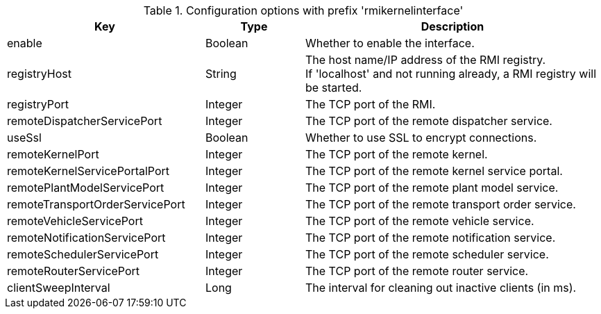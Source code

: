 .Configuration options with prefix 'rmikernelinterface'
[cols="2,1,3", options="header"]
|===
|Key
|Type
|Description

|enable
|Boolean
|Whether to enable the interface.

|registryHost
|String
|The host name/IP address of the RMI registry. +
If 'localhost' and not running already, a RMI registry will be started.

|registryPort
|Integer
|The TCP port of the RMI.

|remoteDispatcherServicePort
|Integer
|The TCP port of the remote dispatcher service.

|useSsl
|Boolean
|Whether to use SSL to encrypt connections.

|remoteKernelPort
|Integer
|The TCP port of the remote kernel.

|remoteKernelServicePortalPort
|Integer
|The TCP port of the remote kernel service portal.

|remotePlantModelServicePort
|Integer
|The TCP port of the remote plant model service.

|remoteTransportOrderServicePort
|Integer
|The TCP port of the remote transport order service.

|remoteVehicleServicePort
|Integer
|The TCP port of the remote vehicle service.

|remoteNotificationServicePort
|Integer
|The TCP port of the remote notification service.

|remoteSchedulerServicePort
|Integer
|The TCP port of the remote scheduler service.

|remoteRouterServicePort
|Integer
|The TCP port of the remote router service.

|clientSweepInterval
|Long
|The interval for cleaning out inactive clients (in ms).

|===

